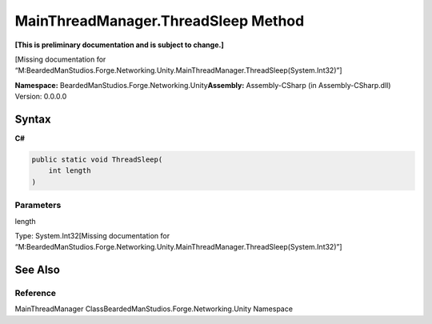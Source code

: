 MainThreadManager.ThreadSleep Method
====================================

**[This is preliminary documentation and is subject to change.]**

[Missing documentation for
“M:BeardedManStudios.Forge.Networking.Unity.MainThreadManager.ThreadSleep(System.Int32)”]

**Namespace:** BeardedManStudios.Forge.Networking.Unity\ **Assembly:** Assembly-CSharp
(in Assembly-CSharp.dll) Version: 0.0.0.0

Syntax
------

**C#**\ 

.. code:: c#

   public static void ThreadSleep(
       int length
   )

Parameters
~~~~~~~~~~

 

.. raw:: html

   <dl>

.. raw:: html

   <dt>

length

.. raw:: html

   </dt>

.. raw:: html

   <dd>

Type: System.Int32[Missing documentation for
“M:BeardedManStudios.Forge.Networking.Unity.MainThreadManager.ThreadSleep(System.Int32)”]

.. raw:: html

   </dd>

.. raw:: html

   </dl>

See Also
--------

Reference
~~~~~~~~~

MainThreadManager ClassBeardedManStudios.Forge.Networking.Unity
Namespace
